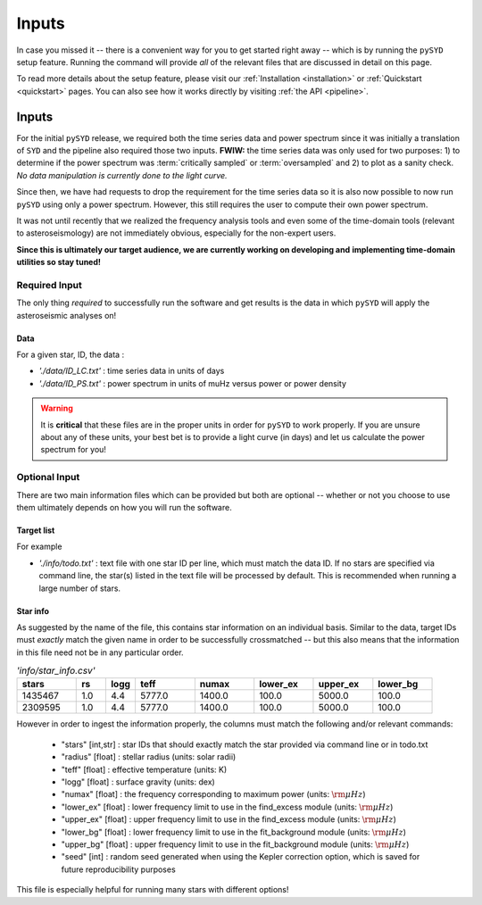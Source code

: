 ******
Inputs
******

In case you missed it -- there is a convenient way for you to get started right
away -- which is by running the ``pySYD`` setup feature. Running the command will provide 
*all* of the relevant files that are discussed in detail on this page. 

To read more details about the setup feature, please visit our :ref:`Installation <installation>` 
or :ref:`Quickstart <quickstart>` pages. You can also see how it works directly by visiting
:ref:`the API <pipeline>`. 

Inputs
######

For the initial ``pySYD`` release, we required both the time series data and power 
spectrum since it was initially a translation of ``SYD`` and the pipeline also required 
those two inputs. **FWIW:** the time series data was only used for two purposes: 1) to
determine if the power spectrum was :term:`critically sampled` or :term:`oversampled` 
and 2) to plot as a sanity check. *No data manipulation is currently done to the light curve.*

Since then, we have had requests to drop the requirement for the time series data 
so it is also now possible to now run ``pySYD`` using only a power spectrum. However, this 
still requires the user to compute their own power spectrum.

It was not until recently that we realized the frequency analysis tools and even some of 
the time-domain tools (relevant to asteroseismology) are not immediately obvious, especially 
for the non-expert users.

**Since this is ultimately our target audience, we are currently working on developing and**
**implementing time-domain utilities so stay tuned!**

Required Input
**************

The only thing *required* to successfully run the software and get results is the data 
in which ``pySYD`` will apply the asteroseismic analyses on! 

Data 
^^^^

For a given star, ID, the data : 

*  `'./data/ID_LC.txt'` : time series data in units of days
*  `'./data/ID_PS.txt'` : power spectrum in units of muHz versus power or power density

.. warning::

    It is **critical** that these files are in the proper units in order for ``pySYD`` 
    to work properly. If you are unsure about any of these units, your best bet is to
    provide a light curve (in days) and let us calculate the power spectrum for you! 

Optional Input
**************

There are two main information files which can be provided but both are optional -- whether
or not you choose to use them ultimately depends on how you will run the software. 

Target list
^^^^^^^^^^^

For example

* `'./info/todo.txt'` : text file with one star ID per line, which must match the data ID. If no stars are specified via command line, the star(s) listed in the text file will be processed by default. This is recommended when running a large number of stars.

Star info
^^^^^^^^^

As suggested by the name of the file, this contains star information on an individual basis. Similar to
the data, target IDs must *exactly* match the given name in order to be successfully crossmatched -- but
this also means that the information in this file need not be in any particular order. 

.. csv-table:: `'info/star_info.csv'`
   :header: "stars", "rs", "logg", "teff", "numax", "lower_ex", "upper_ex", "lower_bg"
   :widths: 20, 10, 10, 20, 20, 20, 20, 20

   1435467, 1.0, 4.4, 5777.0, 1400.0, 100.0, 5000.0, 100.0
   2309595, 1.0, 4.4, 5777.0, 1400.0, 100.0, 5000.0, 100.0

However in order to ingest the information properly, the columns must match the following and/or 
relevant commands:

   * "stars" [int,str] : star IDs that should exactly match the star provided via command line or in todo.txt
   * "radius" [float] : stellar radius (units: solar radii)
   * "teff" [float] : effective temperature (units: K)
   * "logg" [float] : surface gravity (units: dex)
   * "numax" [float] : the frequency corresponding to maximum power (units: :math:`\rm \mu Hz`)
   * "lower_ex" [float] : lower frequency limit to use in the find_excess module (units: :math:`\rm \mu Hz`)
   * "upper_ex" [float] : upper frequency limit to use in the find_excess module (units: :math:`\rm \mu Hz`)
   * "lower_bg" [float] : lower frequency limit to use in the fit_background module (units: :math:`\rm \mu Hz`)
   * "upper_bg" [float] : upper frequency limit to use in the fit_background module (units: :math:`\rm \mu Hz`)
   * "seed" [int] : random seed generated when using the Kepler correction option, which is saved for future reproducibility purposes

This file is especially helpful for running many stars with different options!

.. TODO:: Add all the available options (columns) to the csv and documentation
    

